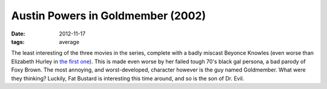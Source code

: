 Austin Powers in Goldmember (2002)
==================================

:date: 2012-11-17
:tags: average



The least interesting of the three movies in the series, complete with a
badly miscast Beyonce Knowles (even worse than Elizabeth Hurley in `the
first one`_). This is made even worse by her failed tough 70's black gal
persona, a bad parody of Foxy Brown. The most annoying, and
worst-developed, character however is the guy named Goldmember. What
were they thinking? Luckily, Fat Bustard is interesting this time
around, and so is the son of Dr. Evil.

.. _the first one: http://movies.tshepang.net/austin-powers-international-man-of-mystery-1997
